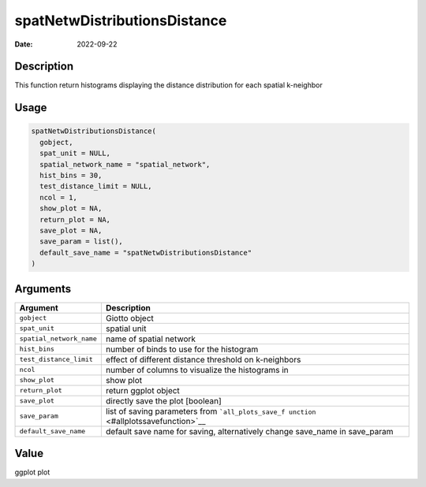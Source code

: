 =============================
spatNetwDistributionsDistance
=============================

:Date: 2022-09-22

Description
===========

This function return histograms displaying the distance distribution for
each spatial k-neighbor

Usage
=====

.. code:: r

   spatNetwDistributionsDistance(
     gobject,
     spat_unit = NULL,
     spatial_network_name = "spatial_network",
     hist_bins = 30,
     test_distance_limit = NULL,
     ncol = 1,
     show_plot = NA,
     return_plot = NA,
     save_plot = NA,
     save_param = list(),
     default_save_name = "spatNetwDistributionsDistance"
   )

Arguments
=========

+-------------------------------+--------------------------------------+
| Argument                      | Description                          |
+===============================+======================================+
| ``gobject``                   | Giotto object                        |
+-------------------------------+--------------------------------------+
| ``spat_unit``                 | spatial unit                         |
+-------------------------------+--------------------------------------+
| ``spatial_network_name``      | name of spatial network              |
+-------------------------------+--------------------------------------+
| ``hist_bins``                 | number of binds to use for the       |
|                               | histogram                            |
+-------------------------------+--------------------------------------+
| ``test_distance_limit``       | effect of different distance         |
|                               | threshold on k-neighbors             |
+-------------------------------+--------------------------------------+
| ``ncol``                      | number of columns to visualize the   |
|                               | histograms in                        |
+-------------------------------+--------------------------------------+
| ``show_plot``                 | show plot                            |
+-------------------------------+--------------------------------------+
| ``return_plot``               | return ggplot object                 |
+-------------------------------+--------------------------------------+
| ``save_plot``                 | directly save the plot [boolean]     |
+-------------------------------+--------------------------------------+
| ``save_param``                | list of saving parameters from       |
|                               | ```all_plots_save_f                  |
|                               | unction`` <#allplotssavefunction>`__ |
+-------------------------------+--------------------------------------+
| ``default_save_name``         | default save name for saving,        |
|                               | alternatively change save_name in    |
|                               | save_param                           |
+-------------------------------+--------------------------------------+

Value
=====

ggplot plot
